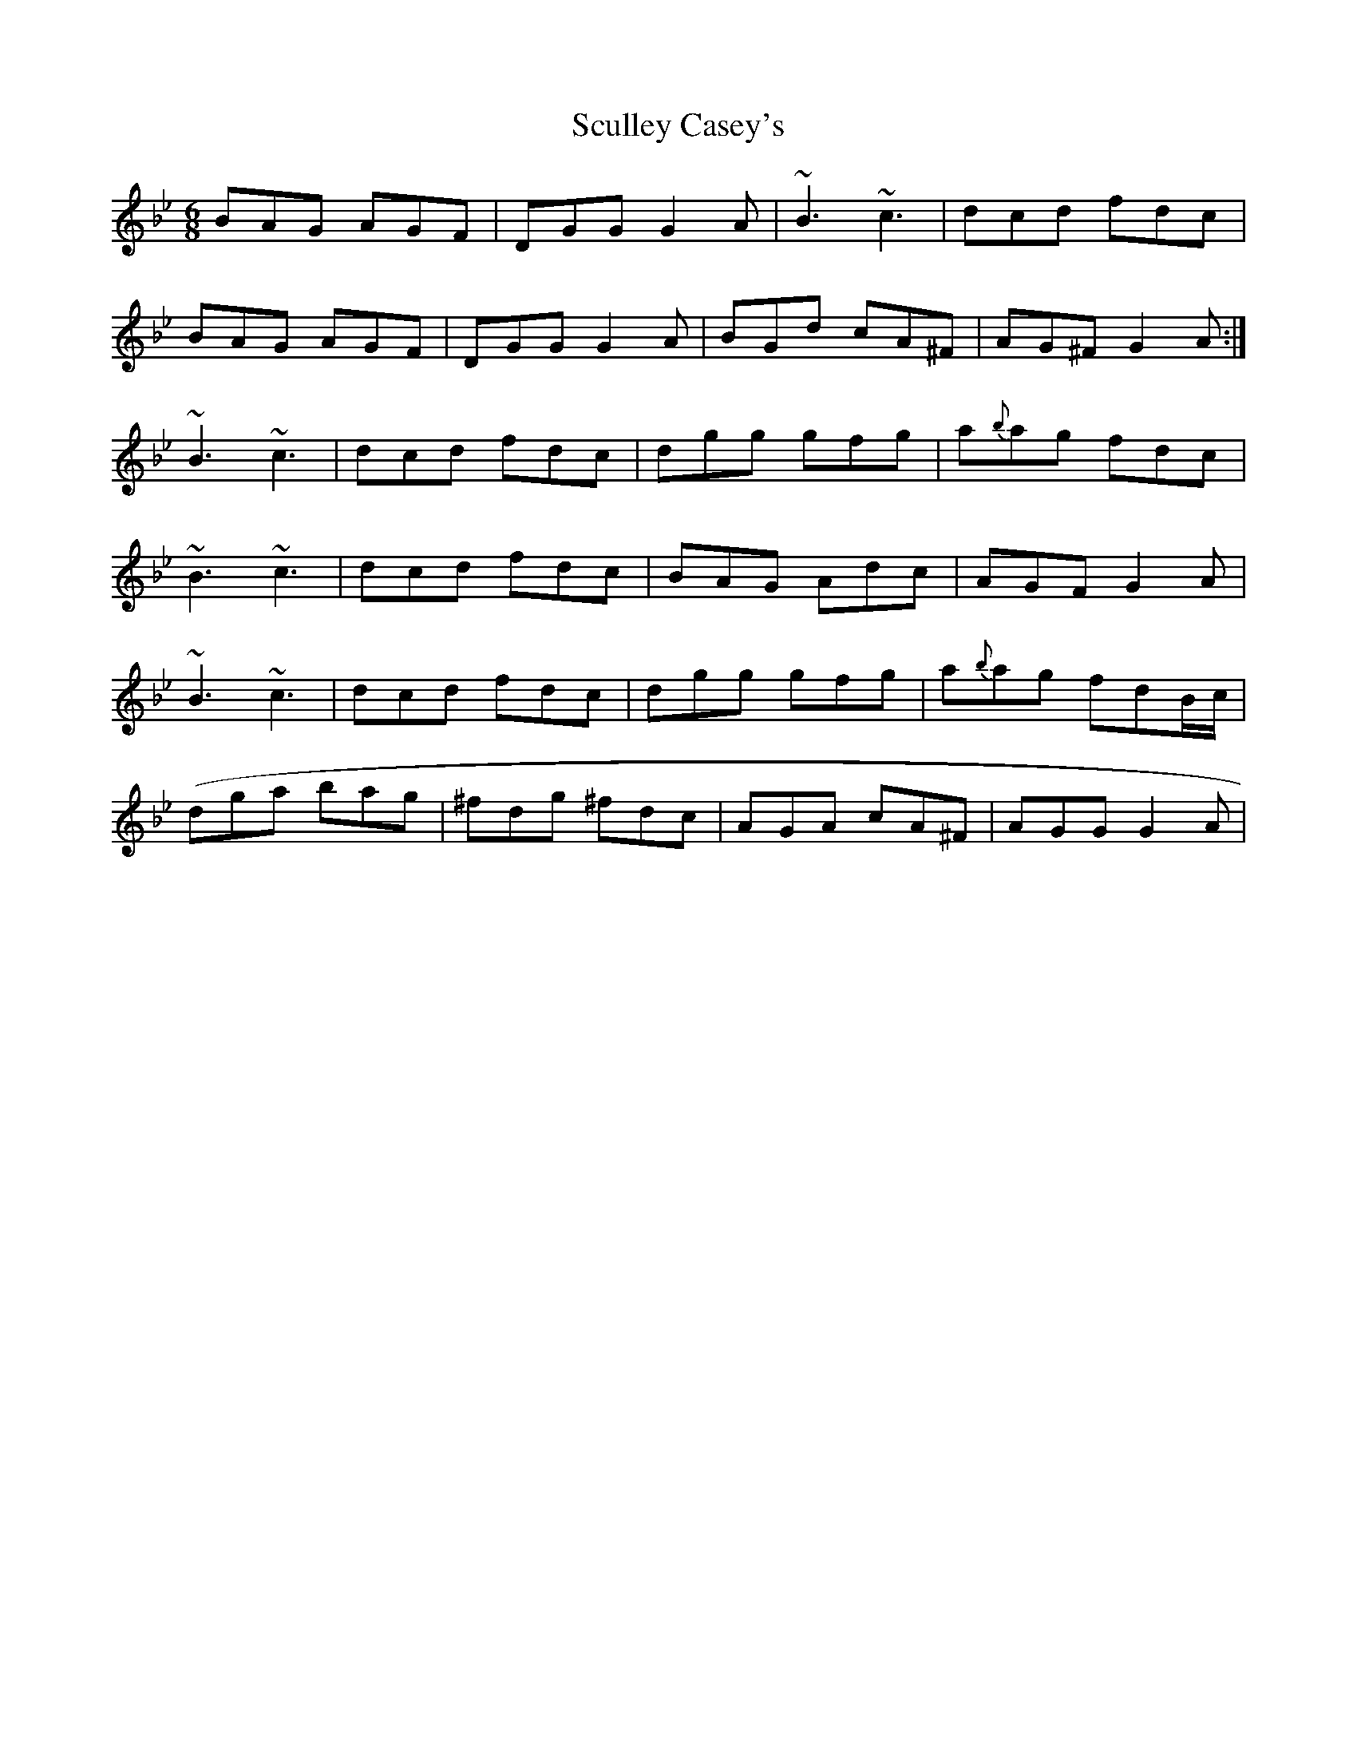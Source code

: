 X: 36214
T: Sculley Casey's
R: jig
M: 6/8
K: Gminor
BAG AGF|DGG G2 A|~B3 ~c3|dcd fdc|
BAG AGF|DGG G2 A|BGd cA^F|AG^FG2A:|
~B3 ~c3|dcd fdc|dgg gfg|a{b}ag fdc|
~B3 ~c3|dcd fdc|BAG Adc|AGF G2 A|
~B3 ~c3|dcd fdc|dgg gfg|a{b}ag fdB/c/|
(dga bag|^fdg ^fdc|AGA cA^F|AGG G2 A|

